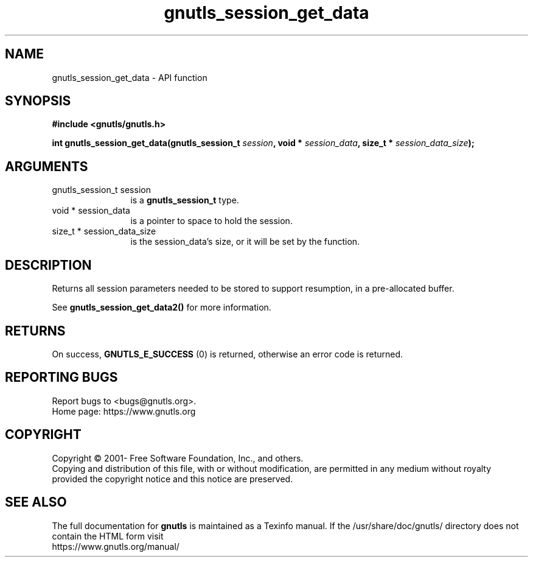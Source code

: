 .\" DO NOT MODIFY THIS FILE!  It was generated by gdoc.
.TH "gnutls_session_get_data" 3 "3.6.14" "gnutls" "gnutls"
.SH NAME
gnutls_session_get_data \- API function
.SH SYNOPSIS
.B #include <gnutls/gnutls.h>
.sp
.BI "int gnutls_session_get_data(gnutls_session_t " session ", void * " session_data ", size_t * " session_data_size ");"
.SH ARGUMENTS
.IP "gnutls_session_t session" 12
is a \fBgnutls_session_t\fP type.
.IP "void * session_data" 12
is a pointer to space to hold the session.
.IP "size_t * session_data_size" 12
is the session_data's size, or it will be set by the function.
.SH "DESCRIPTION"
Returns all session parameters needed to be stored to support resumption,
in a pre\-allocated buffer.

See \fBgnutls_session_get_data2()\fP for more information.
.SH "RETURNS"
On success, \fBGNUTLS_E_SUCCESS\fP (0) is returned, otherwise
an error code is returned.
.SH "REPORTING BUGS"
Report bugs to <bugs@gnutls.org>.
.br
Home page: https://www.gnutls.org

.SH COPYRIGHT
Copyright \(co 2001- Free Software Foundation, Inc., and others.
.br
Copying and distribution of this file, with or without modification,
are permitted in any medium without royalty provided the copyright
notice and this notice are preserved.
.SH "SEE ALSO"
The full documentation for
.B gnutls
is maintained as a Texinfo manual.
If the /usr/share/doc/gnutls/
directory does not contain the HTML form visit
.B
.IP https://www.gnutls.org/manual/
.PP

